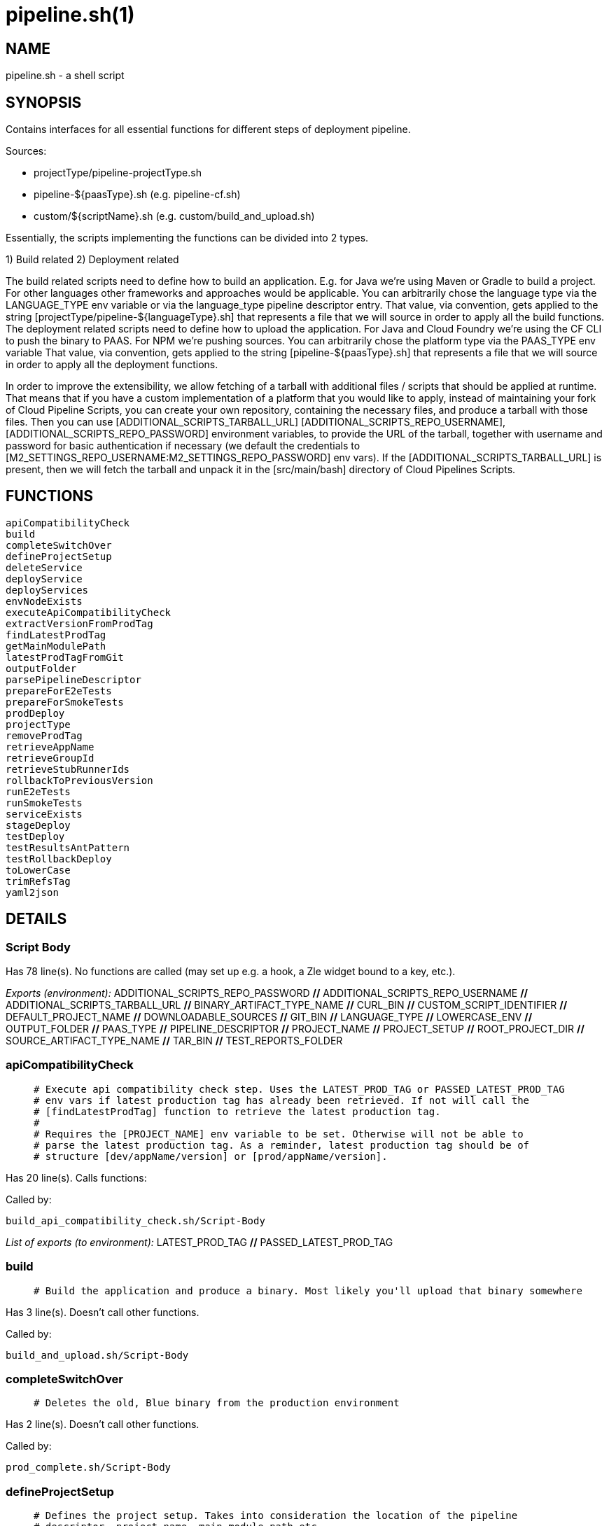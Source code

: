 pipeline.sh(1)
==============
:compat-mode!:

NAME
----
pipeline.sh - a shell script

SYNOPSIS
--------

Contains interfaces for all essential functions for different
steps of deployment pipeline.

Sources:

- projectType/pipeline-projectType.sh
- pipeline-${paasType}.sh (e.g. pipeline-cf.sh)
- custom/${scriptName}.sh (e.g. custom/build_and_upload.sh)

Essentially, the scripts implementing the functions can be divided
into 2 types.

1) Build related
2) Deployment related

The build related scripts need to define how to build an application.
E.g. for Java we're using Maven or Gradle to build a project. For other
languages other frameworks and approaches would be applicable. You can
arbitrarily chose the language type via the LANGUAGE_TYPE env variable
or via the language_type pipeline descriptor entry. That value, via convention,
gets applied to the string [projectType/pipeline-${languageType}.sh] that
represents a file that we will source in order to apply all the build functions.
The deployment related scripts need to define how to upload the application.
For Java and Cloud Foundry we're using the CF CLI to push the binary
to PAAS. For NPM we're pushing sources. You can
arbitrarily chose the platform type via the PAAS_TYPE env variable That value,
via convention, gets applied to the string [pipeline-${paasType}.sh]
that represents a file that we will source in order to apply all the deployment functions.

In order to improve the extensibility, we allow fetching
of a tarball with additional files / scripts that should be applied at runtime.
That means that if you have a custom implementation of a platform that you would like
to apply, instead of maintaining your fork of Cloud Pipeline Scripts, you can
create your own repository, containing the necessary files, and produce a
tarball with those files. Then you can use [ADDITIONAL_SCRIPTS_TARBALL_URL]
[ADDITIONAL_SCRIPTS_REPO_USERNAME], [ADDITIONAL_SCRIPTS_REPO_PASSWORD] environment
variables, to provide the URL of the tarball, together with username and password
for basic authentication if necessary (we default the credentials to [M2_SETTINGS_REPO_USERNAME:M2_SETTINGS_REPO_PASSWORD]
env vars). If the [ADDITIONAL_SCRIPTS_TARBALL_URL] is present, then we will fetch
the tarball and unpack it in the [src/main/bash] directory of Cloud Pipelines Scripts.


FUNCTIONS
---------

 apiCompatibilityCheck
 build
 completeSwitchOver
 defineProjectSetup
 deleteService
 deployService
 deployServices
 envNodeExists
 executeApiCompatibilityCheck
 extractVersionFromProdTag
 findLatestProdTag
 getMainModulePath
 latestProdTagFromGit
 outputFolder
 parsePipelineDescriptor
 prepareForE2eTests
 prepareForSmokeTests
 prodDeploy
 projectType
 removeProdTag
 retrieveAppName
 retrieveGroupId
 retrieveStubRunnerIds
 rollbackToPreviousVersion
 runE2eTests
 runSmokeTests
 serviceExists
 stageDeploy
 testDeploy
 testResultsAntPattern
 testRollbackDeploy
 toLowerCase
 trimRefsTag
 yaml2json

DETAILS
-------

Script Body
~~~~~~~~~~~

Has 78 line(s). No functions are called (may set up e.g. a hook, a Zle widget bound to a key, etc.).

_Exports (environment):_ ADDITIONAL_SCRIPTS_REPO_PASSWORD [big]*//* ADDITIONAL_SCRIPTS_REPO_USERNAME [big]*//* ADDITIONAL_SCRIPTS_TARBALL_URL [big]*//* BINARY_ARTIFACT_TYPE_NAME [big]*//* CURL_BIN [big]*//* CUSTOM_SCRIPT_IDENTIFIER [big]*//* DEFAULT_PROJECT_NAME [big]*//* DOWNLOADABLE_SOURCES [big]*//* GIT_BIN [big]*//* LANGUAGE_TYPE [big]*//* LOWERCASE_ENV [big]*//* OUTPUT_FOLDER [big]*//* PAAS_TYPE [big]*//* PIPELINE_DESCRIPTOR [big]*//* PROJECT_NAME [big]*//* PROJECT_SETUP [big]*//* ROOT_PROJECT_DIR [big]*//* SOURCE_ARTIFACT_TYPE_NAME [big]*//* TAR_BIN [big]*//* TEST_REPORTS_FOLDER

apiCompatibilityCheck
~~~~~~~~~~~~~~~~~~~~~

____
 # Execute api compatibility check step. Uses the LATEST_PROD_TAG or PASSED_LATEST_PROD_TAG
 # env vars if latest production tag has already been retrieved. If not will call the
 # [findLatestProdTag] function to retrieve the latest production tag.
 #
 # Requires the [PROJECT_NAME] env variable to be set. Otherwise will not be able to
 # parse the latest production tag. As a reminder, latest production tag should be of
 # structure [dev/appName/version] or [prod/appName/version].
____

Has 20 line(s). Calls functions:

 

Called by:

 build_api_compatibility_check.sh/Script-Body

_List of exports (to environment):_ LATEST_PROD_TAG [big]*//* PASSED_LATEST_PROD_TAG

build
~~~~~

____
 # Build the application and produce a binary. Most likely you'll upload that binary somewhere
____

Has 3 line(s). Doesn't call other functions.

Called by:

 build_and_upload.sh/Script-Body

completeSwitchOver
~~~~~~~~~~~~~~~~~~

____
 # Deletes the old, Blue binary from the production environment
____

Has 2 line(s). Doesn't call other functions.

Called by:

 prod_complete.sh/Script-Body

defineProjectSetup
~~~~~~~~~~~~~~~~~~

____
 # Defines the project setup. Takes into consideration the location of the pipeline
 # descriptor, project name, main module path etc.
 # Sets the [PROJECT_SETUP], [ROOT_PROJECT_DIR] env vars.
 # Uses [PROJECT_NAME] env var and [getMainModulePath] functions
____

Has 32 line(s). Doesn't call other functions.

Not called by script or any function (may be e.g. a hook, a Zle widget, etc.).

deleteService
~~~~~~~~~~~~~

____
 # Contract for deleting a service with name $1 and type $2
 #
 # $1 - service name
 # $2 - service type
____

Has 5 line(s). Doesn't call other functions.

Not called by script or any function (may be e.g. a hook, a Zle widget, etc.).

deployService
~~~~~~~~~~~~~

____
 # Contract for deploying a single service with name $1 and type $2
 #
 # $1 - service name
 # $2 - service type
____

Has 5 line(s). Doesn't call other functions.

Not called by script or any function (may be e.g. a hook, a Zle widget, etc.).

deployServices
~~~~~~~~~~~~~~

____
 # Deploys services assuming that pipeline descriptor exists
 # For TEST environment first deletes, then deploys services
 # For other environments only deploys a service if it wasn't there.
 # Uses ruby and jq
____

Has 28 line(s). Doesn't call other functions.

Called by:

 pipeline-k8s.sh/testDeploy

envNodeExists
~~~~~~~~~~~~~

____
 # Returns 0 if environment $1 node exists in the pipeline descriptor, 1 if it doesn't.
 # Requires the [PARSED_YAML] env var to contain the parsed descriptor
 #
 # $1 - name of the environment (e.g. test)
____

Has 8 line(s). Doesn't call other functions.

Not called by script or any function (may be e.g. a hook, a Zle widget, etc.).

executeApiCompatibilityCheck
~~~~~~~~~~~~~~~~~~~~~~~~~~~~

____
 # Execute api compatibility check step for the given latest production version $1
 #
 # $1 - retrieved latest production version
____

Has 3 line(s). Doesn't call other functions.

Called by:

 apiCompatibilityCheck

extractVersionFromProdTag
~~~~~~~~~~~~~~~~~~~~~~~~~

____
 # Extracts the version from the production tag
____

Has 2 line(s). Doesn't call other functions.

Not called by script or any function (may be e.g. a hook, a Zle widget, etc.).

findLatestProdTag
~~~~~~~~~~~~~~~~~

____
 # Echoes the latest prod tag from git with trimmed refs part. Uses the
 # LATEST_PROD_TAG and PASSED_LATEST_PROD_TAG env vars if latest production tag
 # was already found. If not, retrieves the latest prod tag via [latestProdTagFromGit]
 # function and sets the [PASSED_LATEST_PROD_TAG] and [LATEST_PROD_TAG] env vars with
 # the trimmed prod tag. Trimming occurs via the [trimRefsTag] function
____

Has 11 line(s). Doesn't call other functions.

Not called by script or any function (may be e.g. a hook, a Zle widget, etc.).

_List of exports (to environment):_ LATEST_PROD_TAG [big]*//* PASSED_LATEST_PROD_TAG

getMainModulePath
~~~~~~~~~~~~~~~~~

____
 # Gets the build coordinates from descriptor. Requires the [PARSED_YAML] to parse
 # otherwise returns empty main module
____

Has 10 line(s). Doesn't call other functions.

Not called by script or any function (may be e.g. a hook, a Zle widget, etc.).

latestProdTagFromGit
~~~~~~~~~~~~~~~~~~~~

____
 # Echos latest productino tag from git
____

Has 3 line(s). Doesn't call other functions.

Not called by script or any function (may be e.g. a hook, a Zle widget, etc.).

outputFolder
~~~~~~~~~~~~

____
 # Returns the folder where the built binary will be stored.
 # Example: 'target/' - for Maven, 'build/' - for Gradle etc.
____

Has 3 line(s). Doesn't call other functions.

Not called by script or any function (may be e.g. a hook, a Zle widget, etc.).

parsePipelineDescriptor
~~~~~~~~~~~~~~~~~~~~~~~

____
 # Sets the [PARSED_YAML] environment variable with contents of the parsed pipeline
 # descriptor assuming that the file described by the [PIPELINE_DESCRIPTOR] env variable
 # is present. If it's not present, will fallback to finding the descriptor
 # under [LEGACY_PIPELINE_DESCRIPTOR] env var name.
 # If either of the files exists, the [PIPELINE_DESCRIPTOR_PRESENT] env var is set to [true]
 # shellcheck disable=SC2120
____

Has 20 line(s). Doesn't call other functions.

Not called by script or any function (may be e.g. a hook, a Zle widget, etc.).

_List of exports (to environment):_ PARSED_YAML [big]*//* PIPELINE_DESCRIPTOR_PRESENT

prepareForE2eTests
~~~~~~~~~~~~~~~~~~

____
 # Prepares environment for smoke tests. Logs in to PAAS etc.
____

Has 2 line(s). Doesn't call other functions.

Called by:

 stage_e2e.sh/Script-Body

prepareForSmokeTests
~~~~~~~~~~~~~~~~~~~~

____
 # Prepares environment for smoke tests. Retrieves the latest production
 # tags, exports all URLs required for smoke tests, etc.
____

Has 3 line(s). Doesn't call other functions.

Called by:

 test_rollback_smoke.sh/Script-Body
 test_smoke.sh/Script-Body

prodDeploy
~~~~~~~~~~

____
 # Will deploy the Green binary next to the Blue one, on the production environment
____

Has 2 line(s). Doesn't call other functions.

Called by:

 prod_deploy.sh/Script-Body

projectType
~~~~~~~~~~~

____
 # Returns the type of the project basing on the cloned sources.
 # Example: MAVEN, GRADLE etc
____

Has 3 line(s). Doesn't call other functions.

Not called by script or any function (may be e.g. a hook, a Zle widget, etc.).

removeProdTag
~~~~~~~~~~~~~

____
 # Removes production tag.
 # Uses [PROJECT_NAME] and [PIPELINE_VERSION]
____

Has 4 line(s). Doesn't call other functions.

Called by:

 prod_rollback.sh/Script-Body

retrieveAppName
~~~~~~~~~~~~~~~

____
 # Echos the name of the application
 # JVM world corresponds to a group id of a project
____

Has 2 line(s). Doesn't call other functions.

Not called by script or any function (may be e.g. a hook, a Zle widget, etc.).

retrieveGroupId
~~~~~~~~~~~~~~~

____
 # Echos the namespace that corresponds to the given application. In the
 # JVM world corresponds to a group id of a project
____

Has 3 line(s). Doesn't call other functions.

Not called by script or any function (may be e.g. a hook, a Zle widget, etc.).

retrieveStubRunnerIds
~~~~~~~~~~~~~~~~~~~~~

____
 # Retrieves the ids for Spring Cloud Contract Stub Runner. If you don't use
 # Stub Runner, overriding this method is not mandatory. The format of the IDS is
 # [groupId:artifactId:version:classifier:port]. E.g. [com.example:foo:1.0.0.RELEASE:stubs:1234]
____

Has 3 line(s). Doesn't call other functions.

Not called by script or any function (may be e.g. a hook, a Zle widget, etc.).

rollbackToPreviousVersion
~~~~~~~~~~~~~~~~~~~~~~~~~

____
 # Will rollback to blue instance
____

Has 2 line(s). Doesn't call other functions.

Called by:

 prod_rollback.sh/Script-Body

runE2eTests
~~~~~~~~~~~

____
 # Executes end to end tests. Profits from env vars set by 'prepareForE2eTests'
____

Has 2 line(s). Doesn't call other functions.

Called by:

 stage_e2e.sh/Script-Body

runSmokeTests
~~~~~~~~~~~~~

____
 # Executes smoke tests. Profits from env vars set by 'prepareForSmokeTests'
____

Has 2 line(s). Doesn't call other functions.

Called by:

 test_rollback_smoke.sh/Script-Body
 test_smoke.sh/Script-Body

serviceExists
~~~~~~~~~~~~~

____
 # Contract for verification if a service exists
 #
 # $1 - service type
 # $2 - service name
____

Has 6 line(s). Doesn't call other functions.

Not called by script or any function (may be e.g. a hook, a Zle widget, etc.).

stageDeploy
~~~~~~~~~~~

____
 # Deploy binaries and required services to stage environment
____

Has 2 line(s). Doesn't call other functions.

Called by:

 stage_deploy.sh/Script-Body

testDeploy
~~~~~~~~~~

____
 # Deploy binaries and required services to test environment
____

Has 2 line(s). Doesn't call other functions.

Called by:

 test_deploy.sh/Script-Body

testResultsAntPattern
~~~~~~~~~~~~~~~~~~~~~

____
 # Returns the ant pattern for the test results.
 # Example: '**/test-results/*.xml' - for Maven, '**/surefire-reports/*' - for Gradle etc.
____

Has 3 line(s). Doesn't call other functions.

Not called by script or any function (may be e.g. a hook, a Zle widget, etc.).

testRollbackDeploy
~~~~~~~~~~~~~~~~~~

____
 # Deploy binaries and required services to test environment for rollback testing
____

Has 2 line(s). Doesn't call other functions.

Called by:

 test_rollback_deploy.sh/Script-Body

toLowerCase
~~~~~~~~~~~

____
 # Converts a string $1 to lower case
 #
 # $1 - string to convert
____

Has 1 line(s). Doesn't call other functions.

Not called by script or any function (may be e.g. a hook, a Zle widget, etc.).

trimRefsTag
~~~~~~~~~~~

____
 # Extracts latest prod tag
____

Has 2 line(s). Doesn't call other functions.

Not called by script or any function (may be e.g. a hook, a Zle widget, etc.).

yaml2json
~~~~~~~~~

____
 # Converts YAML to JSON - uses ruby
____

Has 1 line(s). Doesn't call other functions.

Not called by script or any function (may be e.g. a hook, a Zle widget, etc.).

